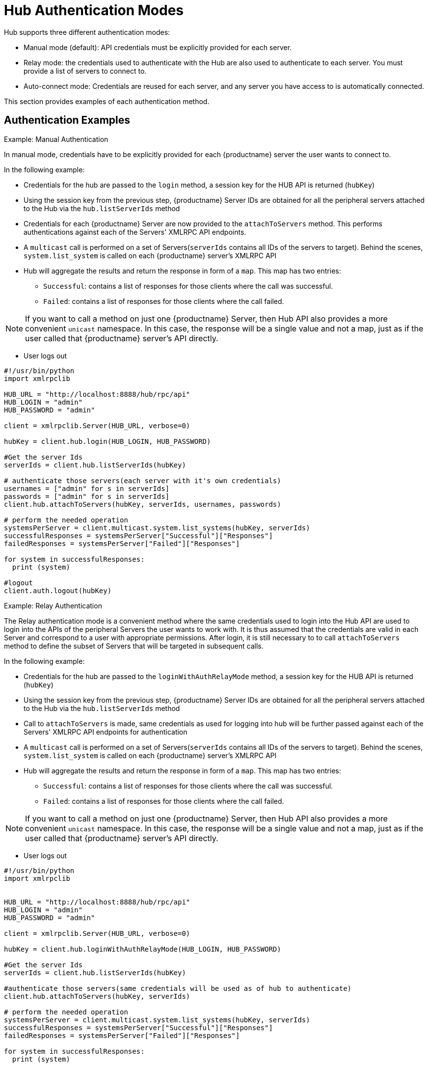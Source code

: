 [[lsd-hub-auth]]
= Hub Authentication Modes

Hub supports three different authentication modes:

* Manual mode (default): API credentials must be explicitly provided for each server.
* Relay mode: the credentials used to authenticate with the Hub are also used to authenticate to each server.
You must provide a list of servers to connect to.
* Auto-connect mode: Credentials are reused for each server, and any server you have access to is automatically connected.

This section provides examples of each authentication method.



== Authentication Examples


.Example: Manual Authentication


In manual mode, credentials have to be explicitly provided for each {productname} server the user wants to connect to.

In the following example:

* Credentials for the hub are passed to the `login` method, a session key for the HUB API is returned (`hubKey`)
* Using the session key from the previous step, {productname} Server IDs are obtained for all the peripheral servers attached to the Hub via the `hub.listServerIds` method
* Credentials for each {productname} Server are now provided to the `attachToServers` method. This performs authentications against each of the Servers' XMLRPC API endpoints.
* A `multicast` call is performed on a set of Servers(`serverIds` contains all IDs of the servers to target). Behind the scenes, `system.list_system` is called on each {productname} server's XMLRPC API
* Hub will aggregate the results and return the response in form of a `map`. This map has two entries:
- `Successful`: contains a list of responses for those clients where the call was successful.
- `Failed`: contains a list of responses for those clients where the call failed.

[NOTE]
====
If you want to call a method on just one {productname} Server, then Hub API also provides a more convenient `unicast` namespace. In this case, the response will be a single value and not a map, just as if the user called that {productname} server's API directly.
====

* User logs out


[source,python]
----
#!/usr/bin/python
import xmlrpclib

HUB_URL = "http://localhost:8888/hub/rpc/api"
HUB_LOGIN = "admin"
HUB_PASSWORD = "admin"

client = xmlrpclib.Server(HUB_URL, verbose=0)

hubKey = client.hub.login(HUB_LOGIN, HUB_PASSWORD)

#Get the server Ids
serverIds = client.hub.listServerIds(hubKey)

# authenticate those servers(each server with it's own credentials)
usernames = ["admin" for s in serverIds]
passwords = ["admin" for s in serverIds]
client.hub.attachToServers(hubKey, serverIds, usernames, passwords)

# perform the needed operation
systemsPerServer = client.multicast.system.list_systems(hubKey, serverIds)
successfulResponses = systemsPerServer["Successful"]["Responses"]
failedResponses = systemsPerServer["Failed"]["Responses"]

for system in successfulResponses:
  print (system)

#logout
client.auth.logout(hubKey)
----



.Example: Relay Authentication


The Relay authentication mode is a convenient method where the same credentials used to login into the Hub API are used to login into the APIs of the peripheral Servers the user wants to work with. It is thus assumed that the credentials are valid in each Server and correspond to a user with appropriate permissions.
After login, it is still necessary to to call `attachToServers` method to define the subset of Servers that will be targeted in subsequent calls.

In the following example:

* Credentials for the hub are passed to the `loginWithAuthRelayMode` method, a session key for the HUB API is returned (`hubKey`)
* Using the session key from the previous step, {productname} Server IDs are obtained for all the peripheral servers attached to the Hub via the `hub.listServerIds` method
* Call to `attachToServers` is made, same credentials as used for logging into hub will be further passed against each of the Servers' XMLRPC API endpoints for authentication
* A `multicast` call is performed on a set of Servers(`serverIds` contains all IDs of the servers to target). Behind the scenes, `system.list_system` is called on each {productname} server's XMLRPC API
* Hub will aggregate the results and return the response in form of a `map`. This map has two entries:
- `Successful`: contains a list of responses for those clients where the call was successful.
- `Failed`: contains a list of responses for those clients where the call failed.

[NOTE]
====
If you want to call a method on just one {productname} Server, then Hub API also provides a more convenient `unicast` namespace. In this case, the response will be a single value and not a map, just as if the user called that {productname} server's API directly.
====

* User logs out



[source,python]
----
#!/usr/bin/python
import xmlrpclib


HUB_URL = "http://localhost:8888/hub/rpc/api"
HUB_LOGIN = "admin"
HUB_PASSWORD = "admin"

client = xmlrpclib.Server(HUB_URL, verbose=0)

hubKey = client.hub.loginWithAuthRelayMode(HUB_LOGIN, HUB_PASSWORD)

#Get the server Ids
serverIds = client.hub.listServerIds(hubKey)

#authenticate those servers(same credentials will be used as of hub to authenticate)
client.hub.attachToServers(hubKey, serverIds)

# perform the needed operation
systemsPerServer = client.multicast.system.list_systems(hubKey, serverIds)
successfulResponses = systemsPerServer["Successful"]["Responses"]
failedResponses = systemsPerServer["Failed"]["Responses"]

for system in successfulResponses:
  print (system)

#logout
client.auth.logout(hubKey)
----



.Example: Auto-Connect Authentication


The autoconnect mode is a convenience mechanism that, similarly to the relay mode, uses the same credentials to perform a login into the Hub and peripheral Server APIs.
Differently from relay mode, there is no need to use the `attachToServers` method, as it is assumed the user wants to connect to all peripheral Servers under his control, and the Hub XMLRPC API will in fact log in to them all at Hub login time.

In the following example:

* Credentials for the hub are passed to the `loginWithAutoconnectMode` method, a session key for the HUB API is returned (`hubKey`)
* A `multicast` call is performed on a set of Servers(`serverIds` contains all IDs of the servers to target). Behind the scenes, `system.list_system` is called on each {productname} server's XMLRPC API
* Hub will aggregate the results and return the response in form of a `map`. This map has two entries:
- `Successful`: contains a list of responses for those clients where the call was successful.
- `Failed`: contains a list of responses for those clients where the call failed.

[NOTE]
====
If you want to call a method on just one {productname} Server, then Hub API also provides a more convenient `unicast` namespace. In this case, the response will be a single value and not a map, just as if the user called that {productname} server's API directly.
====

* User logs out


[source,python]
----
#!/usr/bin/python
import xmlrpclib


HUB_URL = "http://localhost:8888/hub/rpc/api"
HUB_LOGIN = "admin"
HUB_PASSWORD = "admin"

client = xmlrpclib.Server(HUB_URL, verbose=0)

hubKey = client.hub.loginWithAutoconnectMode(HUB_LOGIN, HUB_PASSWORD)

#Get the server Ids
serverIds = client.hub.listServerIds(hubKey)

# perform the needed operation
systemsPerServer = client.multicast.system.list_systems(hubKey, serverIds)
successfulResponses = systemsPerServer["Successful"]["Responses"]
failedResponses = systemsPerServer["Failed"]["Responses"]

for system in successfulResponses:
  print (system)

#logout
client.auth.logout(hubKey)
----